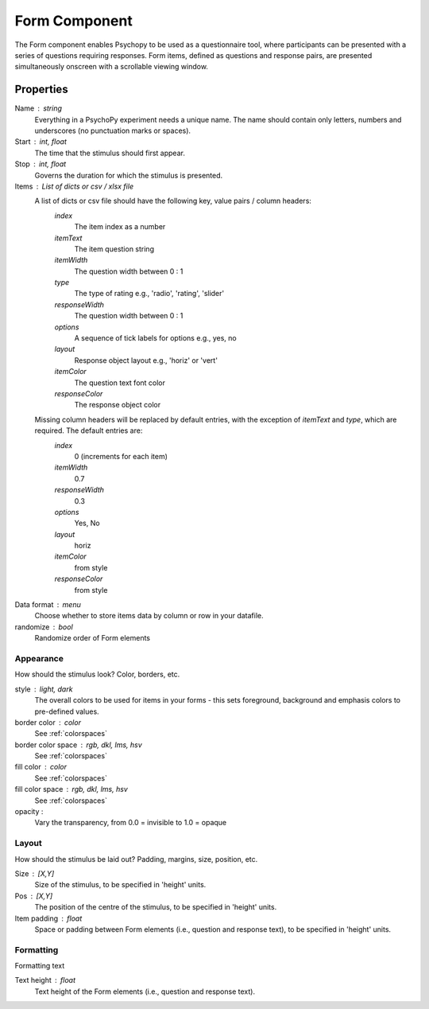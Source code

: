 .. _formComponent:

Form Component
--------------

The Form component enables Psychopy to be used as a questionnaire tool, where
participants can be presented with a series of questions requiring responses.
Form items, defined as questions and response pairs, are presented
simultaneously onscreen with a scrollable viewing window.

Properties
~~~~~~~~~~

Name : string
    Everything in a PsychoPy experiment needs a unique name. The name should contain only letters, numbers and underscores (no punctuation marks or spaces).

Start : int, float
    The time that the stimulus should first appear.

Stop : int, float
    Governs the duration for which the stimulus is presented.

Items : List of dicts or csv / xlsx file
    A list of dicts or csv file should have the following key, value pairs / column headers:
        *index*
            The item index as a number
        *itemText*
            The item question string
        *itemWidth*
            The question width between 0 : 1
        *type*
            The type of rating e.g., 'radio', 'rating', 'slider'
        *responseWidth*
            The question width between 0 : 1
        *options*
            A sequence of tick labels for options e.g., yes, no
        *layout*
            Response object layout e.g., 'horiz' or 'vert'
        *itemColor*
            The question text font color
        *responseColor*
            The response object color

    Missing column headers will be replaced by default entries, with the exception of `itemText` and `type`, which are required. The default entries are:
        *index*
            0 (increments for each item)
        *itemWidth*
            0.7
        *responseWidth*
            0.3
        *options*
            Yes, No
        *layout*
            horiz
        *itemColor*
            from style
        *responseColor*
            from style

Data format : menu
    Choose whether to store items data by column or row in your datafile.

randomize : bool
        Randomize order of Form elements

Appearance
==========
How should the stimulus look? Color, borders, etc.

style : light, dark
    The overall colors to be used for items in your forms - this sets foreground, background and emphasis colors to pre-defined values.

border color : color
    See :ref:`colorspaces`

border color space : rgb, dkl, lms, hsv
    See :ref:`colorspaces`

fill color : color
    See :ref:`colorspaces`

fill color space : rgb, dkl, lms, hsv
    See :ref:`colorspaces`

opacity :
    Vary the transparency, from 0.0 = invisible to 1.0 = opaque

Layout
======
How should the stimulus be laid out? Padding, margins, size, position, etc.

Size : [X,Y]
    Size of the stimulus, to be specified in 'height' units.

Pos : [X,Y]
    The position of the centre of the stimulus, to be specified in 'height' units.

Item padding : float
    Space or padding between Form elements (i.e., question and response text), to be specified in 'height' units.

Formatting
==========
Formatting text

Text height : float
    Text height of the Form elements (i.e., question and response text).

.. seealso::

	API reference for :class:`~psychopy.visual.Form`
